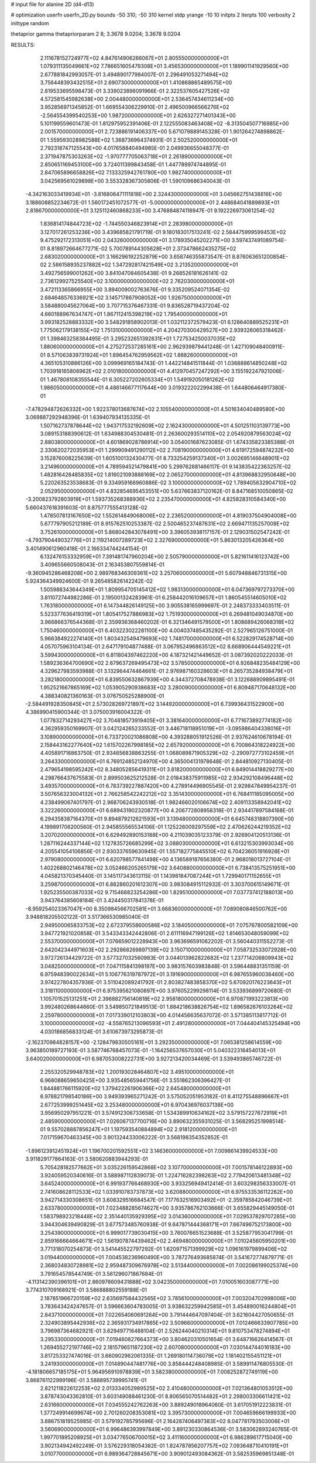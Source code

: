 # input file for alanine 2D (d4-d13)

# optimization
userfn       userfn_2D.py
bounds       -50 310; -50 310
kernel       stdp
yrange       -10 10
initpts      2
iterpts      100
verbosity    2
inittype     random

thetaprior gamma
thetapriorparam 2 8; 3.3678 9.0204; 3.3678 9.0204


RESULTS:
  2.111678152724977E+02  4.847614906266067E+01       2.805550000000000E+01
  1.079311135049661E+02  7.786651605479308E+01       3.456530000000000E+01       1.189901141929560E+00       2.677881842993057E-01  3.494890177984007E-01
  2.296491053271494E+02  3.756448393432515E+01       2.690730000000000E+01       1.410868865489575E+00       2.819533695598473E-01  3.339023896091966E-01
  2.322537605427526E+02  4.572581545982638E+00       2.004480000000000E+01       2.536457434611234E+00       3.952856971345852E-01  1.669554306229910E-01
  2.496500966566276E+02 -2.564554399540253E+00       1.987200000000000E+01       2.626327271401343E+00       5.101199559601473E-01  1.812975952391406E-01
  2.122555083463408E+02 -8.313504507716985E+00       2.001570000000000E+01       2.723886191406337E+00       5.671079889145328E-01  1.901264274898862E-01
  1.559593028982588E+02  1.368736964374931E-01       2.502520000000000E+01       2.792318747125543E+00       4.017658840494985E-01  2.049936655048377E-01
  2.371947875303263E+02 -1.970777705063718E+01       2.261890000000000E+01       2.850651169453100E+00       3.724011399843458E-01  1.447789974744895E-01
  2.847065896658826E+02  7.133325942761780E+00       1.982740000000000E+01       3.042569561029898E+00       3.553328367305806E-01  1.590109686340043E-01
 -4.342163033419934E+01 -3.816806471111818E+00       2.324430000000000E+01       3.045662751438816E+00       3.188608852234672E-01  1.560172451072577E-01
 -5.000000000000000E+01  2.448684041889893E+01       2.818670000000000E+01       3.125112460868233E+00       3.476884874118947E-01  9.192226973061254E-02
  1.836814174844723E+02 -1.744550346823914E+01       2.283980000000000E+01       3.127017261253236E+00       3.439685821791719E-01  9.180183017513241E-02
  2.584475999599453E+02  9.475292172313051E+00       2.043260000000000E+01       3.178935045202271E+00       3.597437491089754E-01  8.818972664677271E-02
  5.700789144305628E+01  2.373478662435275E+02       2.683020000000000E+01       3.166296192252879E+00       3.658746355873547E-01  8.876063651200854E-02
  2.586158935237882E+02  1.347292817421549E+02       3.213520000000000E+01       3.492756599001262E+00       3.841047084605438E-01  9.268526181626141E-02
  2.736129927525540E+02  3.100000000000000E+02       2.762030000000000E+01       3.472113365866955E+00       3.894009002763676E-01  9.335209524071354E-02
  2.684648576336921E+02  3.145717867908052E+00       1.926750000000000E+01       3.584880045627064E+00       3.707715376467331E-01  9.836528719437204E-02
  4.660188967634747E+01  1.867112415398219E+02       1.795400000000000E+01       3.993182528883332E+00       3.548291858902013E-01  1.032112372579423E-01
  6.128640889525231E+01  1.775062179138155E+02       1.751310000000000E+01       4.204270300429527E+00       2.939326065318462E-01  1.398463258384495E-01
  3.295232651392831E+01  1.727534250037035E+02       1.880600000000000E+01       4.275272537285161E+00       2.962939879441248E-01  1.427109048400911E-01
  8.571063839731924E+01  1.896454762959562E+02       1.888260000000000E+01       4.365105310886126E+00       3.099969165184743E-01  1.442214841511844E-01
  1.036888614850248E+02  1.703918165806962E+02       2.010180000000000E+01       4.412970457247292E+00       3.155192247921006E-01  1.467808108355544E-01
  6.305227202605334E+01  1.549192050181262E+02       1.986050000000000E+01       4.486146677117644E+00       3.019322202299438E-01  1.644806464917380E-01
 -7.478294872626332E+00  1.922378013687674E+02       2.105540000000000E+01       4.501634040489580E+00       3.069887292948396E-01  1.639407934135335E-01
  1.507162737878644E+02  1.943717532192609E+02       2.162430000000000E+01       4.501251103139773E+00       3.089153188390612E-01  1.634988304530481E-01
  2.263600293514110E+02  2.054920879563024E+02       2.880380000000000E+01       4.601869028786914E+00       3.054001687623085E-01  1.674335823385388E-01
  2.330620272035953E+01  1.299909491290112E+02       2.708190000000000E+01       4.619172594874232E+00       3.152876008225639E-01  1.605100132430477E-01
  8.733254259137340E+01  3.002695146648901E+02       3.214960000000000E+01       4.789594521479841E+00       5.299762681466117E-01  9.143835422363257E-02
  1.482816428485835E+02  1.816021093888169E+02       2.065270000000000E+01       4.813968832950648E+00       5.220263523538683E-01  9.334959166960886E-02
  3.100000000000000E+02  1.789405632904710E+02       2.052950000000000E+01       4.832854695453551E+00       5.637663837120162E-01  8.847168510050865E-02
 -3.200823792803919E+01  1.593735268388936E+02       2.235470000000000E+01       4.825828310584340E+00       5.660437618391603E-01  8.875777555413128E-02
  1.478507813167650E+02  1.552614849068006E+02       2.236520000000000E+01       4.819037504904008E+00       5.677797905212189E-01  8.915762510253387E-02
  2.500465237487631E+02  2.669471135257009E+02       3.752610000000000E+01       5.868042843078491E+00       3.396053938117157E-01  2.129031502547242E-01
 -4.793790449032776E+01  2.119214007289723E+02       2.327690000000000E+01       5.863013205426364E+00       3.401490612960418E-01  2.166334744244154E-01
  6.132476153332959E+01  7.391481747960204E+00       2.505790000000000E+01       5.821611416123742E+00       3.409655660508043E-01  2.163453807559814E-01
 -9.360945286468208E+00  2.989768346309361E+02       3.257060000000000E+01       5.607948846731315E+00       5.924364349924600E-01  9.265485826142242E-02
  1.505988343644349E+01  1.809954705145412E+02       1.983130000000000E+01       6.047369797273370E+00       3.811072744982286E-01  2.195001324283961E-01
  6.258442016109657E+01  1.860545514605010E+02       1.763180000000000E+01       6.147344826149125E+00       3.905538165999697E-01  2.248373333403511E-01
  5.523377636419319E+01  1.805417527886983E+02       1.751930000000000E+01       6.269481049034870E+00       3.966866376544368E-01  2.359936368460202E-01
  6.321346491579500E+01  1.808689426068318E+02       1.750460000000000E+01       6.403223022281100E+00       4.004037485435292E-01  2.527965126751000E-01
  5.966384922274140E+01  1.803432549479693E+02       1.748170000000000E+01       6.522829174528714E+00       4.057075963104134E-01  2.647179104877488E-01
  3.067952496863512E+02  8.668906444549221E+01       3.599430000000000E+01       6.811804397462220E+00       4.187321421449652E-01  3.087392020222033E-01
  1.589236364700690E+02  2.679637269495473E+02       3.578500000000000E+01       6.926848235484129E+00       4.329627983593988E-01  3.132964474464661E-01
  2.976987160328603E+01  6.265735284938479E+01       3.282180000000000E+01       6.839550632867939E+00       4.344372708478938E-01  3.122688909895491E-01
  1.952521667865169E+02  1.053905290938683E+02       3.280090000000000E+01       6.809487170648132E+00       4.388340821360163E-01  3.076750525288900E-01
 -2.584491928350845E+01  2.573028269721897E+02       3.144920000000000E+01       6.739936431522900E+00       4.386990415900344E-01  3.075003916004322E-01
  1.077832714293427E+02  3.704818573919405E+01       3.381640000000000E+01       6.771673892774182E+00       4.362959350169907E-01  3.042124265233552E-01
  3.446718118951019E+01 -3.095986404338016E+01       3.108900000000000E+01       6.733720021086808E+00       4.393288051912526E-01  2.937624610678194E-01
  2.158443162277640E+02  1.615702267998185E+02       2.657920000000000E+01       6.700864318224922E+00       4.405891716863750E-01  2.934656838863255E-01
  1.068089871905329E+02 -2.290972773102459E+01       3.264330000000000E+01       6.769124852124970E+00       4.365004131978648E-01  2.844810927130405E-01
  2.479654198595242E+02  8.348052856419311E+01       3.818200000000000E+01       6.849014418829277E+00       4.298766437675583E-01  2.899503625212528E-01
  2.018438375911985E+02  2.934292108496448E+02       3.493570000000000E+01       6.783739227887420E+00       4.278914496905545E-01  2.929847849954237E-01
  3.507656323004132E+01  2.766258542242212E+02       3.351430000000000E+01       6.768411185095005E+00       4.238499067401797E-01  2.968706243930518E-01
  1.982466020106674E+02  2.409113358942041E+02       3.322260000000000E+01       6.689431902320877E+00       4.206772808958318E-01  2.934417897584168E-01
  6.294358387164370E+01  9.894879212621593E+01       3.139480000000000E+01       6.645748318807390E+00       4.199891706200560E-01  2.945855565534106E-01
  1.125226009297559E+02  2.470626244219352E+02       3.207020000000000E+01       6.629492890153188E+00       4.211039035123379E-01  2.926904120513136E-01
  1.287116244337144E+02  1.127835726685299E+02       3.088030000000000E+01       6.613215303993034E+00       4.205541054106856E-01  2.930337659630945E-01
  1.557182775845510E+02  6.704236051916928E+01       2.979080000000000E+01       6.620798577841498E+00       4.136589187656380E-01  2.968018013727104E-01
  1.402268802146478E+02  3.052466205265179E+02       3.640880000000000E+01       6.738413575251951E+00       4.045821370345440E-01  3.145117343613115E-01
  1.143981847087244E+01  1.729940171152655E+01       3.259870000000000E+01       6.882860201612307E+00       3.983084915112932E-01  3.303700615149671E-01
  1.925235500387033E+02  9.715468823254286E+00       1.829510000000000E+01       7.037737412188013E+00       3.943764385608184E-01  3.424450317841378E-01
 -8.959254023367047E+00  8.350984566702581E+01       3.668360000000000E+01       7.089080846500762E+00       3.948818205502122E-01  3.517366530985040E-01
  2.949500065833753E+02  2.672379558600586E+02       3.184050000000000E+01       7.075767800582109E+00       3.947721921020858E-01  3.543343342442806E-01
  2.611116947199126E+02  1.814653048059099E+02       2.553700000000000E+01       7.076659012228943E+00       3.963696591062202E-01  3.560440311552273E-01
  2.642042344971603E+02  2.292868269897139E+02       3.150710000000000E+01       7.058732533072928E+00       3.972726134429722E-01  3.577327032560983E-01
  3.044013962822682E+02  1.237714208809943E+02       3.048250000000000E+01       7.047115841398197E+00       3.983157603983848E-01  3.596448831351159E-01
  6.975948390022634E+01  5.106776319787972E+01       3.191690000000000E+01       6.987655960038460E+00       3.974227804357936E-01  3.511042089241792E-01
  2.803827483858370E+02  5.670920176223643E+01       3.318110000000000E+01       6.975395621080897E+00       3.976052299298114E-01  3.533936899720680E-01
  1.105701525131251E+01  2.396882756140818E+02       2.958180000000000E+01       6.970871993223813E+00       3.992480268644660E-01  3.549850721849513E-01
  1.884218638826754E+02  1.896582676103264E+02       2.259780000000000E+01       7.017339012103803E+00       4.014456635637072E-01  3.571385113817712E-01
  3.100000000000000E+02 -4.558765213096593E+01       2.491280000000000E+01       7.044404145325494E+00       4.030186856833124E-01  3.610673973295873E-01
 -2.162370984828157E+00 -2.128479830505161E+01       3.292350000000000E+01       7.065381258614559E+00       3.963850189727193E-01  3.587746768457073E-01
 -1.164256537657030E+01  5.040322316454013E+01       3.640020000000000E+01       6.987053008222731E+00       3.927213420034469E-01  3.539493865746722E-01
  2.255320529948783E+02  1.200193028464807E+02       3.495100000000000E+01       6.968088659650425E+00       3.935485659441756E-01  3.551862306396427E-01
  1.844881766115920E+02  1.379422261906366E+02       2.645480000000000E+01       6.978821798540186E+00       3.949393965271242E-01  3.575052051953182E-01
  8.411275548896667E+01  2.677253999251445E+02       3.253480000000000E+01       6.970436976037138E+00       3.956950297951221E-01  3.574912306733658E-01
  1.534389910634162E+02  3.579157227672919E+01       2.485900000000000E+01       7.026067137700716E+00       3.890632355931025E-01  3.568295251998514E-01
  9.557028887856247E+01  1.197593540884894E+02       2.918120000000000E+01       7.017159670463345E+00       3.901324433006222E-01  3.568198354352852E-01
 -1.896123912451924E+01  1.196700201592551E+02       3.146360000000000E+01       7.009861439924533E+00       3.911829177864163E-01  3.580620883944293E-01
  5.705428182577662E+01  3.035226159542868E+02       3.107700000000000E+01       7.001578146122893E+00       3.924059520340616E-01  3.588987112839073E-01
  1.224716282398263E+02  2.779420613481348E+02       3.645240000000000E+01       6.991937766468930E+00       3.933256949412414E-01  3.603298356333007E-01
  2.741608628112533E+02  1.033910783737873E+02       3.620880000000000E+01       6.975533536112262E+00       3.942714330308651E-01  3.608329516684547E-01
  7.177632516903492E+01 -2.359785842046739E+01       2.633780000000000E+01       7.023488285674627E+00       3.935786762103666E-01  3.655829445149050E-01
  1.583798923218448E+02  2.351440135929395E+02       3.014360000000000E+01       7.029537829707285E+00       3.944304639490829E-01  3.677573485760938E-01
  9.647871444368171E+01  7.667496752173800E+00       3.254390000000000E+01       6.999017739030415E+00       3.760076651523688E-01  3.525877953041799E-01
  2.859166664664671E+02  1.561907874439462E+02       2.469480000000000E+01       7.010245605950201E+00       3.771318070254873E-01  3.541445522797292E-01
  1.620971571399929E+02  1.096161979899406E+02       3.019440000000000E+01       7.004538236960490E+00       3.787276493685874E-01  3.541672774879771E-01
  2.368034830728981E+02  2.959487309676978E+02       3.513440000000000E+01       7.002086199025374E+00       3.791654578544749E-01  3.561296071867684E-01
 -4.113142390396101E+01  2.860978609431888E+02       3.042350000000000E+01       7.010051603087771E+00       3.774310709168921E-01  3.586888802559188E-01
  2.187851966720159E+02  2.635697584432565E+02       3.785610000000000E+01       7.003204702998006E+00       3.783643424247657E-01  3.596663604783005E-01
  3.938632259942585E+01  3.454890016244804E+01       2.843710000000000E+01       7.022654060691264E+00       3.791444647097404E-01  3.621604427050655E-01
  2.324903895442936E+02  2.365931734917865E+02       3.509660000000000E+01       7.012466633907785E+00       3.796987364682921E-01  3.629497716488104E-01
  2.526244040210314E+01  9.810753478274894E+01       3.295330000000000E+01       7.019460827664373E+00       3.804620310501654E-01  3.648716626414567E-01
  1.269455272197746E+02  2.181579651187230E+02       2.607080000000000E+01       7.030144744016183E+00       3.817253327474016E-01  3.660902962061335E-01
  1.269180114736079E+02  1.181402155451121E+01       3.241930000000000E+01       7.014890447481776E+00       3.858444248408985E-01  3.589911476805530E-01
 -4.181806657185175E+01  5.964956910978839E+01       3.582380000000000E+01       7.008252872749119E+00       3.868761122999196E-01  3.588895739995741E-01
  2.821211822612253E+02  2.013334052989525E+02       2.410480000000000E+01       7.021364801053512E+00       3.878743043362810E-01  3.603149088461230E-01
  8.806565070514482E+01  2.298003306611421E+02       2.631660000000000E+01       7.034555242762263E+00       3.889249018964060E-01  3.617051912223831E-01
  1.377249914699674E+00  2.701260208353081E+02       3.395730000000000E+01       7.004659666199933E+00       3.886751819525985E-01  3.579192785795696E-01
  2.164287406497383E+02  8.047781793503006E+01       3.560690000000000E+01       6.996486393997849E+00       3.891230330864536E-01  3.583062893240765E-01
  1.997701895208925E+01  3.034776506700015E+02       3.411160000000000E+01       6.986289617715040E+00       3.902134942492249E-01  3.576229318054382E-01
  1.824787856207757E+02  7.093648710410191E+01       3.010770000000000E+01       6.989364728845671E+00       3.909012493084362E-01  3.582535969851348E-01